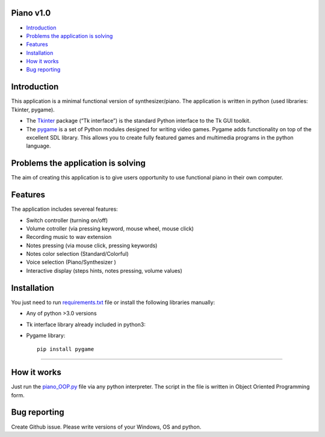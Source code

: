 .. image:: https://github.com/LevonPython/piano/blob/main/static/pics/Capture1.PNG
   :align: left
   :target: https://github.com/LevonPython/piano/blob/main/static/pics/Capture2.PNG
   :alt: Piano Logo

============
Piano v1.0
============

- `Introduction`_
- `Problems the application is solving`_
- `Features`_
- `Installation`_
- `How it works`_
- `Bug reporting`_

============
Introduction
============

This application is a minimal functional version of synthesizer/piano. 
The application is written in python (used libraries: Tkinter, pygame).

* The  `Tkinter <https://docs.python.org/3/library/tkinter.html>`_ package (“Tk interface”) is the standard Python interface to the Tk GUI toolkit. 
* The `pygame <https://www.pygame.org/docs/>`_  is a set of Python modules designed for writing video games. Pygame adds functionality on top of the excellent SDL library. This allows you to create fully featured games and multimedia programs in the python language. 

============
Problems the application is solving
============
The aim of creating this application is to give users opportunity to use functional piano in their own computer.

============
Features
============
The application includes severeal features:

- Switch controller (turning on/off)
- Volume cotroller (via pressing keyword, mouse wheel, mouse click)
- Recording music to wav extension
- Notes pressing (via mouse click, pressing keywords)
- Notes color selection (Standard/Colorful)
- Voice selection (Piano/Synthesizer )
- Interactive display (steps hints, notes pressing, volume values)

============
Installation
============
You just need to run  `requirements.txt <https://github.com/LevonPython/piano/blob/main/requirements.txt>`_ file or install the following libraries manually: 

* Any of python >3.0 versions
* Tk interface library already included in python3::
* Pygame library::

   pip install pygame

-----

============
How it works
============
Just run the   `piano_OOP.py <https://github.com/LevonPython/calculator/blob/main/calculator_OOP.py>`_ file via any python interpreter.
The script in the file is written in Object Oriented Programming form.


============
Bug reporting
============

Create Github issue. Please write versions of your Windows, OS and python.
